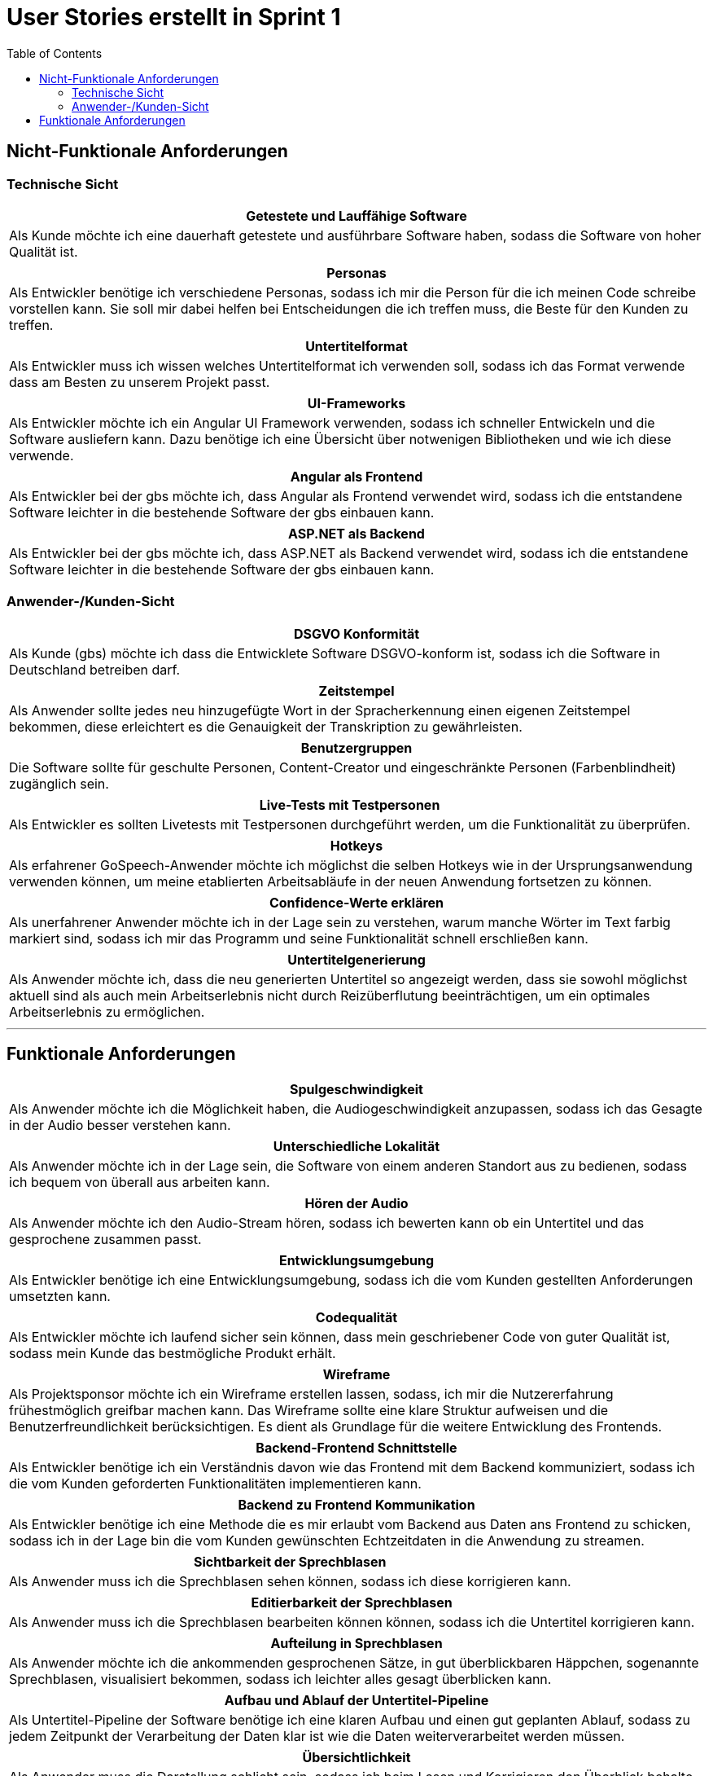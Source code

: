 = User Stories erstellt in Sprint 1 
:toc:

== Nicht-Funktionale Anforderungen

=== Technische Sicht

[options="header"]
|===
| Getestete und Lauffähige Software
| Als Kunde möchte ich eine dauerhaft getestete und ausführbare Software haben, sodass die Software von hoher Qualität ist.
|===

[options="header"]
|===
| Personas
| Als Entwickler benötige ich verschiedene Personas, sodass ich mir die Person für die ich meinen Code schreibe vorstellen kann. Sie soll mir dabei helfen bei Entscheidungen die ich treffen muss, die Beste für den Kunden zu treffen.
|===

[options="header"]
|===
| Untertitelformat
| Als Entwickler muss ich wissen welches Untertitelformat ich verwenden soll, sodass ich das Format verwende dass am Besten zu unserem Projekt passt.
|===

[options="header"]
|===
| UI-Frameworks
| Als Entwickler möchte ich ein Angular UI Framework verwenden, sodass ich schneller Entwickeln und die Software ausliefern kann. Dazu benötige ich eine Übersicht über notwenigen Bibliotheken und wie ich diese verwende.
|===

[options="header"]
|===
| Angular als Frontend
| Als Entwickler bei der gbs möchte ich, dass Angular als Frontend verwendet wird, sodass ich die entstandene Software leichter in die bestehende Software der gbs einbauen kann.
|===

[options="header"]
|===
| ASP.NET als Backend
| Als Entwickler bei der gbs möchte ich, dass ASP.NET als Backend verwendet wird, sodass ich die entstandene Software leichter in die bestehende Software der gbs einbauen kann.
|===

=== Anwender-/Kunden-Sicht

[options="header"]
|===
| DSGVO Konformität
| Als Kunde (gbs) möchte ich dass die Entwicklete Software DSGVO-konform ist, sodass ich die Software in Deutschland betreiben darf.
|===

[options="header"]
|===
| Zeitstempel
| Als Anwender sollte jedes neu hinzugefügte Wort in der Spracherkennung einen eigenen Zeitstempel bekommen, diese erleichtert es die Genauigkeit der Transkription zu gewährleisten.
|===

[options="header"]
|===
| Benutzergruppen
| Die Software sollte für geschulte Personen, Content-Creator und eingeschränkte Personen (Farbenblindheit) zugänglich sein.
|===

[options="header"]
|===
| Live-Tests mit Testpersonen
| Als Entwickler es sollten Livetests mit Testpersonen durchgeführt werden, um die Funktionalität zu überprüfen.
|===

[options="header"]
|===
| Hotkeys
| Als erfahrener GoSpeech-Anwender möchte ich möglichst die selben Hotkeys wie in der Ursprungsanwendung verwenden können, um meine etablierten Arbeitsabläufe in der neuen Anwendung fortsetzen zu können.
|===

[options="header"]
|===
| Confidence-Werte erklären
| Als unerfahrener Anwender möchte ich in der Lage sein zu verstehen, warum manche Wörter im Text farbig markiert sind, sodass ich mir das Programm und seine Funktionalität schnell erschließen kann.
|===

[options="header"]
|===
| Untertitelgenerierung
| Als Anwender möchte ich, dass die neu generierten Untertitel so angezeigt werden, dass sie sowohl möglichst aktuell sind als auch mein Arbeitserlebnis nicht durch Reizüberflutung beeinträchtigen, um ein optimales Arbeitserlebnis zu ermöglichen.
|===


---


== Funktionale Anforderungen

[options="header"]
|===
| Spulgeschwindigkeit
| Als Anwender möchte ich die Möglichkeit haben, die Audiogeschwindigkeit anzupassen, sodass ich das Gesagte in der Audio besser verstehen kann.
|===

[options="header"]
|===
| Unterschiedliche Lokalität
| Als Anwender möchte ich in der Lage sein, die Software von einem anderen Standort aus zu bedienen, sodass ich bequem von überall aus arbeiten kann.
|===

[options="header"]
|===
| Hören der Audio
| Als Anwender möchte ich den Audio-Stream hören, sodass ich bewerten kann ob ein Untertitel und das gesprochene zusammen passt.
|===

[options="header"]
|===
| Entwicklungsumgebung
| Als Entwickler benötige ich eine Entwicklungsumgebung, sodass ich die vom Kunden gestellten Anforderungen umsetzten kann. 
|===

[options="header"]
|===
| Codequalität
| Als Entwickler möchte ich laufend sicher sein können, dass mein geschriebener Code von guter Qualität ist, sodass mein Kunde das bestmögliche Produkt erhält.
|===

[options="header"]
|===
| Wireframe
| Als Projektsponsor möchte ich ein Wireframe erstellen lassen, sodass, ich mir die Nutzererfahrung frühestmöglich greifbar machen kann. Das Wireframe sollte eine klare Struktur aufweisen und die Benutzerfreundlichkeit berücksichtigen. Es dient als Grundlage für die weitere Entwicklung des Frontends.
|===

[options="header"]
|===
| Backend-Frontend Schnittstelle
| Als Entwickler benötige ich ein Verständnis davon wie das Frontend mit dem Backend kommuniziert, sodass ich die vom Kunden geforderten Funktionalitäten implementieren kann.
|===

[options="header"]
|===
| Backend zu Frontend Kommunikation
| Als Entwickler benötige ich eine Methode die es mir erlaubt vom Backend aus Daten ans Frontend zu schicken, sodass ich in der Lage bin die vom Kunden gewünschten Echtzeitdaten in die Anwendung zu streamen. 
|===

[options="header"]
|===
| Sichtbarkeit der Sprechblasen
| Als Anwender muss ich die Sprechblasen sehen können, sodass ich diese korrigieren kann. 
|===

[options="header"]
|===
| Editierbarkeit der Sprechblasen
| Als Anwender muss ich die Sprechblasen bearbeiten können können, sodass ich die Untertitel korrigieren kann.
|===

[options="header"]
|===
| Aufteilung in Sprechblasen
| Als Anwender möchte ich die ankommenden gesprochenen Sätze, in gut überblickbaren Häppchen, sogenannte Sprechblasen, visualisiert bekommen, sodass ich leichter alles gesagt überblicken kann.
|===

[options="header"]
|===
| Aufbau und Ablauf der Untertitel-Pipeline
| Als Untertitel-Pipeline der Software benötige ich eine klaren Aufbau und einen gut geplanten Ablauf, sodass zu jedem Zeitpunkt der Verarbeitung der Daten klar ist wie die Daten weiterverarbeitet werden müssen.
|===

[options="header"]
|===
| Übersichtlichkeit
| Als Anwender muss die Darstellung schlicht sein, sodass ich beim Lesen und Korrigieren den Überblick behalte und nicht abgelenkt werde.
|===

[options="header"]
|===
| Sichtbarkeit von wahrscheinlich fehlerhaften Wörtern
| Als Anwender benötige ich eine farbliche Markierung, welche Wörter wahrscheinlich fehlerhaft sind, sodass ich diese leichter identifizieren kann. 
|===

[options="header"]
|===
| Audio-Sprungfunktion
| Als Anwender benötige ich die Funktionalität, während des Bearbeitens in der Audio zurückzuspringen, sodass ich falls ich unaufmerksam war oder ein Wort schlecht ausgesprochen wurde, das Gesagte noch einmal hören kann.
|===

[options="header"]
|===
| Positionsmarker in Audiospur
| Als Anwender möchte ich wissen wo ich in der Audiospur bin, sodass ich schneller überblicken kann wie weit ich hinter der aktuellen Audioposition bin und ein Gefühl für die verbleibende Zeit habe.
|===

[options="header"]
|===
| Positionsmarker in Text
| Als Anwender möchte ich wissen an welcher Stelle die Audio gerade ist im Text, sodass ich mich leichter orientieren kann.
|===

[options="header"]
|===
| Anhalten der Audio
| Als Anwender möchte ich in der Lage sein die Audio anzuhalten, sodass ich die Audio besser kontrollieren kann.
|===

[options="header"]
|===
| Videoformat unterstützung
| Als Kunde möchte ich, dass das MVP die gängigsten Videoformate unterstützt, damit ich meine Dateien problemlos hochladen kann.
|===

[options="header"]
|===
| Springen in Audio
| Als Anwender möchte ich die Möglichkeit haben in der Audio um einige Sekunden zu springen, sodass ich falls ich etwas nicht gut verstanden habe, den Abschnitt nochmal hören kann.
|===

[options="header"]
|===
| Lautstärke der Audio
| Als Anwender möchte ich die Möglichkeit haben die Lautstärke der Audio anzupassen, sodass ich sie je nach Lautstärke des Sprechers oder nach eigenem Hörempfinden diese regulieren kann.
|===

[options="header"]
|===
| Bearbeitungszeit
| Als Anwender möchte ich wissen, wann bearbeitete Untertitel den Editor verlassen, sodass ich meine Änderungen rechtzeitig vornehmen kann.
|===

[options="header"]
|===
| Texthervorhebung
| Als Anwender möchte ich wissen, welchen Untertitelblock ich aktuell bearbeite, sodass ich mich besser orientieren kann.
|===

[options="header"]
|===
| Differenzierung der Sprecher
| Als Anwender muss ich in der Lage sein unterschiedliche, fehlerhaft erkannte Sprecher zu korrigieren, sodass diese später in den Untertiteln korrekt dargestellt werden.
|===

[options="header"]
|===
| Sprungweite
| Als erfahrener GoSpeech-Anwender möchte ich die Sekundenzahl, die beim Vor- und Zurückspringen gesprungen wird selbst auf meinen präferierten Wert einstellen können, damit ich möglichst effizient arbeiten kann.
|===

[options="header"]
|===
| Darstellung des Wechselns der Sprecher
| Als auf Untertitel angewiesener Zuschauer möchte ich in der Lage sein, Wechsel der Sprecher in den ausgespielten Untertiteln zu erkennen, damit ich das Gesprochene möglichst gut und realistisch nachvollziehen kann.
|===

[options="header"]
|===
| Fußschalter
| Als erfahrener Anwender mit Fußschalter möchte ich diese im Programm verwenden können, um möglichst effizient meine etablierten Arbeitsabläufen fortzusetzen.
|===

[options="header"]
|===
| Hotkey-Übersicht
| Als Anwender möchte ich vom Tool eine Auskunft bekommen, welche Hotkeys man verwenden kann, um die Effizienz meiner Arbeit so gut wie möglich zu maximieren.
|===

[options="header"]
|===
| Handschalter
| Als eine physisch eingeschränkte Person, die auf einen Handschalter angewiesen ist, möchte ich das Programm uneingeschränkt nutzen können, sodass ich unabhängig von meinen individuellen Bedürfnissen mit der Software arbeiten kann.
|===

[options="header"]
|===
| Graue Bearbeitungsbox
| Als Anwender möchte ich die Option haben, die graue Bearbeitungsbox nicht anzuzeigen, sodass ich während der Untertitelbearbeitung nicht abgelenkt werde.
|===

[options="header"]
|===
| Confidence-Werte verwenden
| Als Kunde (gbs) möchte ich, dass im Programm die Confidence-Werte verarbeitet werden, sodass die Information nicht ungenutzt bleibt und damit wir einen USP (unique selling point) für mögliche Anwender haben.
|===

[options="header"]
|===
| Confidence-Werte visualisieren
| Als Anwender möchte ich, dass im Programm Wörter die wahrscheinlich fehlerhaft sind (Confidence-Werte) in Form einer farbigen Markierung dieser Wörter, sodass ich leicht erkennen kann welche Wörter am wahrscheinlichsten korrigiert werden müssen, und wann Sektionen im Text kommen die viel Korrektur erfordern.
|===

[options="header"]
|===
| Geschwindigkeitsänderung
| Als Anwender möchte ich die Abspielgeschwindigkeit des Audios sowohl über ein Pop-Up-Menü, eine "+" und "-" Taste und über Hotkeys anpassen können, sodass ich möglichst frei entscheiden kann, wie sich mein Arbeitsfluss gestaltet.
|===

[options="header"]
|===
| Bedienung
| Als erfahrener Anwender möchte ich sämtliche Befehle hauptsächlich mit der Tastatur ausführen können und nur wenige Funktionen (wie Lautstärke/Geschwindigkeit/Einstellungen ändern) alternativ mit der Maus anklicken können, sodass ich möglichst zeitsparend arbeiten kann, indem beide Hände auf der Tastatur bleiben können.
|===

[options="header"]
|===
| Verwendung von USB-Schnittstellen
| Als Anwender der USB-Geräte verwenden möchte, benötige ich Einstellungsmöglichkeiten um mein Gerät in der Software zu konfigurieren.
|===
